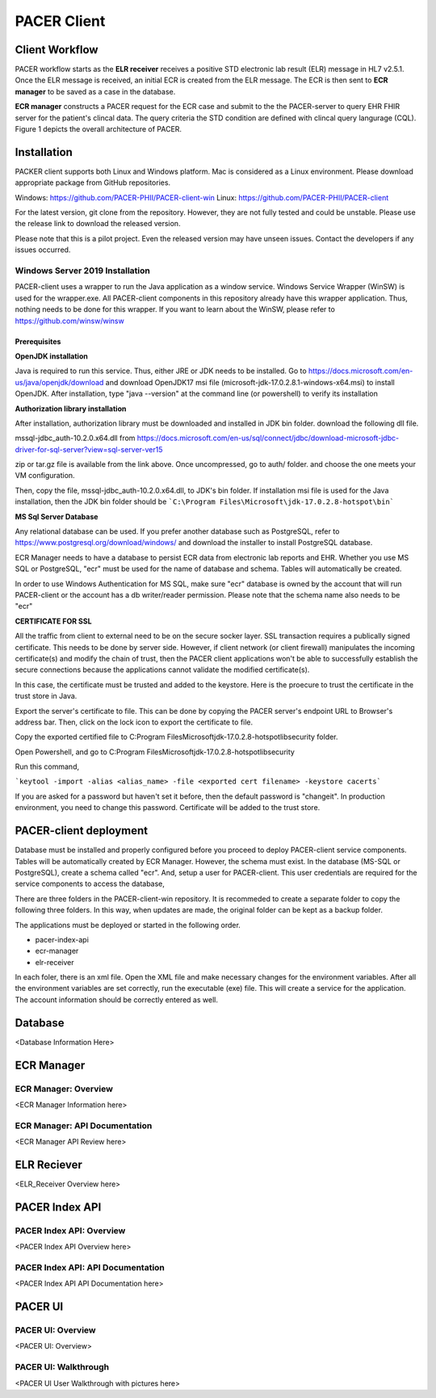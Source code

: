 ###################################
PACER Client
###################################

.. _client overview:

Client Workflow
===============
PACER workflow starts as the **ELR receiver** receives a positive STD electronic lab result (ELR) message in HL7 v2.5.1. Once 
the ELR message is received, an initial ECR is created from the ELR message. The ECR is then sent to **ECR manager** to be saved 
as a case in the database.

**ECR manager** constructs a PACER request for the ECR case and submit to the the PACER-server to query EHR FHIR server for the 
patient's clincal data. The query criteria the STD condition are defined with clincal query langurage (CQL). Figure 1 depicts the 
overall architecture of PACER.

.. image:: client_fig/PACER_Architecture.png
    :width: 700
    :alt: Overall PACER Architecture

.. _client installation:

Installation
============
PACKER client supports both Linux and Windows platform. Mac is considered as a Linux environment. Please download appropriate
package from GitHub repositories.

Windows: https://github.com/PACER-PHII/PACER-client-win
Linux: https://github.com/PACER-PHII/PACER-client

For the latest version, git clone from the repository. However, they are not fully tested and could be unstable. Please use 
the release link to download the released version.

Please note that this is a pilot project. Even the released version may have unseen issues. Contact the developers if any
issues occurred. 

Windows Server 2019 Installation
--------------------------------
PACER-client uses a wrapper to run the Java application as a window service. Windows Service Wrapper (WinSW) is used for the 
wrapper.exe. All PACER-client components in this repository already have this wrapper application. Thus, nothing needs to be 
done for this wrapper. If you want to learn about the WinSW, please refer to https://github.com/winsw/winsw

Prerequisites
^^^^^^^^^^^^^
**OpenJDK installation**

Java is required to run this service. Thus, either JRE or JDK needs to be installed. Go to https://docs.microsoft.com/en-us/java/openjdk/download 
and download OpenJDK17 msi file (microsoft-jdk-17.0.2.8.1-windows-x64.msi) to install OpenJDK. After installation, 
type "java --version" at the command line (or powershell) to verify its installation

**Authorization library installation**

After installation, authorization library must be downloaded and installed in JDK bin folder. download the following dll file.

mssql-jdbc_auth-10.2.0.x64.dll
from https://docs.microsoft.com/en-us/sql/connect/jdbc/download-microsoft-jdbc-driver-for-sql-server?view=sql-server-ver15

zip or tar.gz file is available from the link above. Once uncompressed, go to auth/ folder. and choose the one meets your VM 
configuration.

Then, copy the file, mssql-jdbc_auth-10.2.0.x64.dll, to JDK's bin folder. If installation msi file is used for the Java 
installation, then the JDK bin folder should be ```C:\Program Files\Microsoft\jdk-17.0.2.8-hotspot\bin```

**MS Sql Server Database**

Any relational database can be used. If you prefer another database such as PostgreSQL, refer to https://www.postgresql.org/download/windows/ 
and download the installer to install PostgreSQL database.

ECR Manager needs to have a database to persist ECR data from electronic lab reports and EHR. Whether you use MS SQL or PostgreSQL, 
"ecr" must be used for the name of database and schema. Tables will automatically be created.

In order to use Windows Authentication for MS SQL, make sure "ecr" database is owned by the account that will run PACER-client or 
the account has a db writer/reader permission. Please note that the schema name also needs to be "ecr"

**CERTIFICATE FOR SSL**

All the traffic from client to external need to be on the secure socker layer. SSL transaction requires a publically signed 
certificate. This needs to be done by server side. However, if client network (or client firewall) manipulates the incoming 
certificate(s) and modify the chain of trust, then the PACER client applications won't be able to successfully establish the 
secure connections because the applications cannot validate the modified certificate(s).

In this case, the certificate must be trusted and added to the keystore. Here is the proecure to trust the certificate in the 
trust store in Java.

Export the server's certificate to file. This can be done by copying the PACER server's endpoint URL to Browser's address bar. 
Then, click on the lock icon to export the certificate to file.

Copy the exported certified file to C:\Program Files\Microsoft\jdk-17.0.2.8-hotspot\lib\security folder.

Open Powershell, and go to C:\Program Files\Microsoft\jdk-17.0.2.8-hotspot\lib\security

Run this command,

```keytool -import -alias <alias_name> -file <exported cert filename> -keystore cacerts```

If you are asked for a password but haven't set it before, then the default password is "changeit". In production environment, 
you need to change this password. Certificate will be added to the trust store.



.. _client deployment:

PACER-client deployment
=======================
Database must be installed and properly configured before you proceed to deploy PACER-client service components. Tables will
be automatically created by ECR Manager. However, the schema must exist. In the database (MS-SQL or PostgreSQL), create a schema
called "ecr". And, setup a user for PACER-client. This user credentials are required for the service components to access the database,

There are three folders in the PACER-client-win repository. It is recommeded to create a separate folder to copy the following 
three folders. In this way, when updates are made, the original folder can be kept as a backup folder.

The applications must be deployed or started in the following order.

* pacer-index-api
* ecr-manager
* elr-receiver

In each foler, there is an xml file. Open the XML file and make necessary changes for the environment variables. After all the 
environment variables are set correctly, run the executable (exe) file. This will create a service for the application. The 
account information should be correctly entered as well.

.. _client database:

Database
========
<Database Information Here>

.. _client ecr manager:

ECR Manager
===========

ECR Manager: Overview
---------------------
<ECR Manager Information here>

ECR Manager: API Documentation
------------------------------
<ECR Manager API Review here>

.. _client elr receiver:

ELR Reciever
============
<ELR_Receiver Overview here>

.. _client index service:

PACER Index API
===============

PACER Index API: Overview
-------------------------
<PACER Index API Overview here>

PACER Index API: API Documentation
----------------------------------
<PACER Index API API Documentation here>

.. _client ui:

PACER UI
========

PACER UI: Overview
------------------
<PACER UI: Overview>

PACER UI: Walkthrough
---------------------
<PACER UI User Walkthrough with pictures here>